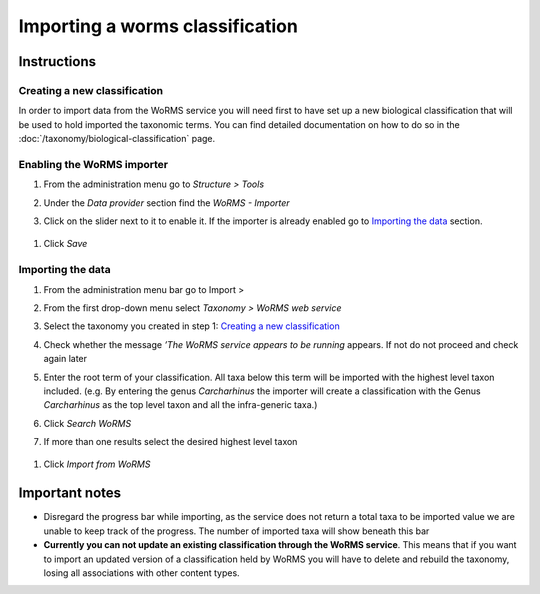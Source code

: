 Importing a worms classification
================================

Instructions
~~~~~~~~~~~~

Creating a new classification
^^^^^^^^^^^^^^^^^^^^^^^^^^^^^

In order to import data from the WoRMS service you will need first to
have set up a new biological classification that will be used to hold
imported the taxonomic terms. You can find detailed documentation on how
to do so in the :doc:`/taxonomy/biological-classification` page.

Enabling the WoRMS importer
^^^^^^^^^^^^^^^^^^^^^^^^^^^

1. From the administration menu go to *Structure > Tools*
2. Under the *Data provider* section find the *WoRMS - Importer*
3. Click on the slider next to it to enable it. If the importer is
   already enabled go to `Importing the data`_ section.

   .. figure:: /_static/Worms_importer_enabled.png

1. Click *Save*

Importing the data
^^^^^^^^^^^^^^^^^^
1. From the administration menu bar go to Import >
2. From the first drop-down menu select *Taxonomy > WoRMS web service*
3. Select the taxonomy you created in step 1: `Creating a new classification`_
4. Check whether the message *’The WoRMS service appears to be running*
   appears. If not do not proceed and check again later
5. Enter the root term of your classification. All taxa below this term
   will be imported with the highest level taxon included. (e.g. By
   entering the genus *Carcharhinus* the importer will create a
   classification with the Genus *Carcharhinus* as the top level taxon
   and all the infra-generic taxa.)
6. Click *Search WoRMS*
7. If more than one results select the desired highest level taxon

   .. figure:: /_static/Worms_importer_select_taxon.png


1. Click *Import from WoRMS*

Important notes
~~~~~~~~~~~~~~~

-  Disregard the progress bar while importing, as the service does not return a
   total taxa to be imported value we are unable to keep track of the
   progress. The number of imported taxa will show beneath this bar
-  **Currently you can not update an existing classification through the
   WoRMS service**. This means that if you want to import an updated
   version of a classification held by WoRMS you will have to delete and
   rebuild the taxonomy, losing all associations with other content
   types.